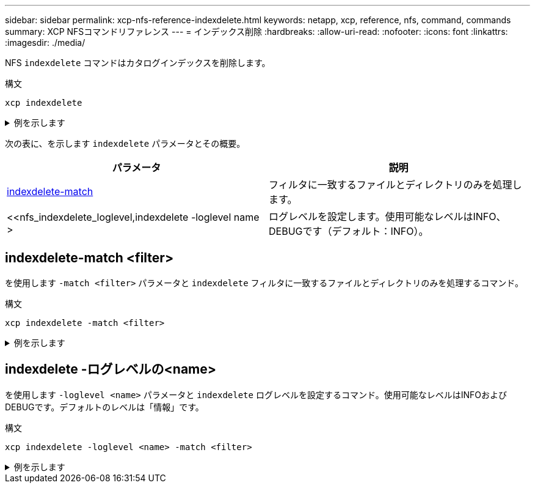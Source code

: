 ---
sidebar: sidebar 
permalink: xcp-nfs-reference-indexdelete.html 
keywords: netapp, xcp, reference, nfs, command, commands 
summary: XCP NFSコマンドリファレンス 
---
= インデックス削除
:hardbreaks:
:allow-uri-read: 
:nofooter: 
:icons: font
:linkattrs: 
:imagesdir: ./media/


[role="lead"]
NFS `indexdelete` コマンドはカタログインデックスを削除します。

.構文
[source, cli]
----
xcp indexdelete
----
.例を示します
[%collapsible]
====
[listing]
----
[root@client1 linux]# ./xcp indexdelete

Job ID: Job_2023-11-16_02.41.20.260166_indexdelete
===========================================================================================
Name Command Size Created Updated
===========================================================================================
isync_tc1_retry copy 996 KiB 15-Nov-2023 15-Nov-2023
isync_est_isync isync 1012 KiB 15-Nov-2023 15-Nov-2023
XCP_verify_2023-11-15_05.56.17.522428 verify 1016 KiB 15-Nov-2023 15-Nov-2023
XCP_verify_2023-11-15_06.04.31.693517 verify 1.00 MiB 15-Nov-2023 15-Nov-2023
isync_tc1_retry1 copy 988 KiB 15-Nov-2023 15-Nov-2023
XCP_verify_2023-11-15_09.02.46.973624 verify 988 KiB 15-Nov-2023 15-Nov-2023
est001 isync 1012 KiB 15-Nov-2023 15-Nov-2023
XCP_verify_2023-11-15_09.37.24.179634 verify 0 15-Nov-2023 15-Nov-2023
a1batch_error1 copy 368 KiB 15-Nov-2023 15-Nov-2023
XCP_verify_2023-11-15_09.45.53.104055 verify 360 KiB 15-Nov-2023 15-Nov-2023
a1batch_error2 isync 376 KiB 15-Nov-2023 15-Nov-2023
XCP_verify_2023-11-15_09.48.05.000473 verify 372 KiB 15-Nov-2023 15-Nov-2023
b1batch_error1 copy 4.50 KiB 15-Nov-2023 15-Nov-2023
XCP_verify_2023-11-15_12.00.29.214479 verify 4.50 KiB 15-Nov-2023 15-Nov-2023
b1batch_error2 isync 4.50 KiB 15-Nov-2023 15-Nov-2023
XCP_verify_2023-11-15_12.00.40.536687 verify 4.50 KiB 15-Nov-2023 15-Nov-2023
XCP_verify_2023-11-15_12.27.08.055501 verify 4.50 KiB 15-Nov-2023 15-Nov-2023
XCP_verify_2023-11-15_12.27.39.797020 verify 4.50 KiB 15-Nov-2023 15-Nov-2023
XCP_verify_2023-11-15_12.52.29.408766 verify 4.50 KiB 15-Nov-2023 15-Nov-2023
XCP_verify_2023-11-15_12.53.01.870109 verify 4.50 KiB 15-Nov-2023 15-Nov-2023
c1batch_error1 copy 988 KiB 15-Nov-2023 15-Nov-2023
XCP_verify_2023-11-15_22.54.11.081944 verify 976 KiB 15-Nov-2023 15-Nov-2023
c1batch_error2 isync 1020 KiB 15-Nov-2023 15-Nov-2023
XCP_verify_2023-11-15_23.19.44.158263 verify 1.00 MiB 15-Nov-2023 15-Nov-2023
XCP_verify_2023-11-15_23.44.01.274732 verify 4.50 KiB 15-Nov-2023 15-Nov-2023
c1batch_error132576 copy 992 KiB 16-Nov-2023 16-Nov-2023
c1batch_error227998 isync 1004 KiB 16-Nov-2023 16-Nov-2023
XCP_verify_2023-11-16_01.07.45.824516 verify 1012 KiB 16-Nov-2023 16-Nov-2023
S3_index copy 52.5 KiB 16-Nov-2023 16-Nov-2023
S3_index1 copy 52.5 KiB 16-Nov-2023 16-Nov-2023
c1batch_error14383 copy 728 KiB 16-Nov-2023 16-Nov-2023
32 scanned, 941 KiB in (1.04 MiB/s), 48.8 KiB out (55.4 KiB/s), 0s.
WARNING: 31 indexes will be deleted permanently.
Are you sure you want to delete (yes/no): yes
Xcp command : xcp indexdelete
Stats : 466 scanned, 31 index deleted
Speed : 1.09 MiB in (216 KiB/s), 133 KiB out (25.8 KiB/s)
Total Time : 5s.
Job ID : Job_2023-11-16_02.41.20.260166_indexdelete
Log Path : /opt/NetApp/xFiles/xcp/xcplogs/Job_2023-11-16_02.41.20.260166_indexdelete.log
STATUS : PASSED
[root@client1 linux]#
----
====
次の表に、を示します `indexdelete` パラメータとその概要。

[cols="2*"]
|===
| パラメータ | 説明 


| <<nfs_indexdelete_match,indexdelete-match  >> | フィルタに一致するファイルとディレクトリのみを処理します。 


| <<nfs_indexdelete_loglevel,indexdelete -loglevel name >   | ログレベルを設定します。使用可能なレベルはINFO、DEBUGです（デフォルト：INFO）。 
|===


== indexdelete-match <filter>

を使用します `-match <filter>` パラメータと `indexdelete` フィルタに一致するファイルとディレクトリのみを処理するコマンド。

.構文
[source, cli]
----
xcp indexdelete -match <filter>
----
.例を示します
[%collapsible]
====
[listing]
----
[root@client1 linux]# ./xcp indexdelete -match "fnm('S3_index12')"

Job ID: Job_2023-11-16_02.44.39.862423_indexdelete
=========================================================================
Name Command Size Created Updated
=========================================================================
S3_index12 copy 52.5 KiB 16-Nov-2023 16-Nov-2023
5 scanned, 1 matched, 141 KiB in (121 KiB/s), 6.05 KiB out (5.20 KiB/s), 1s.
WARNING: 1 matched index will be deleted permanently.
Are you sure you want to delete (yes/no): yes
Xcp command : xcp indexdelete -match fnm('S3_index12')
Stats : 19 scanned, 1 matched, 1 index deleted
Speed : 146 KiB in (29.3 KiB/s), 8.59 KiB out (1.72 KiB/s)
Total Time : 4s.
Job ID : Job_2023-11-16_02.44.39.862423_indexdelete
Log Path : /opt/NetApp/xFiles/xcp/xcplogs/Job_2023-11-16_02.44.39.862423_indexdelete.log
STATUS : PASSED
[root@client1 linux]#
----
====


== indexdelete -ログレベルの<name>

を使用します `-loglevel <name>` パラメータと `indexdelete` ログレベルを設定するコマンド。使用可能なレベルはINFOおよびDEBUGです。デフォルトのレベルは「情報」です。

.構文
[source, cli]
----
xcp indexdelete -loglevel <name> -match <filter>
----
.例を示します
[%collapsible]
====
[listing]
----
root@client1 linux]# ./xcp indexdelete -loglevel DEBUG -match "fnm('test*')"

Job ID: Job_2023-11-16_03.39.36.814557_indexdelete
===========================================================================================
Name Command Size Created Updated
===========================================================================================
testing scan 24.5 KiB 16-Nov-2023 16-Nov-2023
testingisync isync 12.5 KiB 16-Nov-2023 16-Nov-2023
5 scanned, 2 matched, 65.1 KiB in (61.1 KiB/s), 6.24 KiB out (5.85 KiB/s), 1s.
WARNING: 2 matched indexes will be deleted permanently.
Are you sure you want to delete (yes/no): yes
6 scanned, 2 matched, 65.1 KiB in (10.5 KiB/s), 6.39 KiB out (1.03 KiB/s), 7s
Xcp command : xcp indexdelete -loglevel DEBUG -match fnm('test*')
Stats : 32 scanned, 2 matched, 2 index deleted
Speed : 75.5 KiB in (10.3 KiB/s), 11.1 KiB out (1.52 KiB/s)
Total Time : 7s.
Job ID : Job_2023-11-16_03.39.36.814557_indexdelete
Log Path : /opt/NetApp/xFiles/xcp/xcplogs/Job_2023-11-16_03.39.36.814557_indexdelete.log
STATUS : PASSED
[root@client1 linux]#
----
====